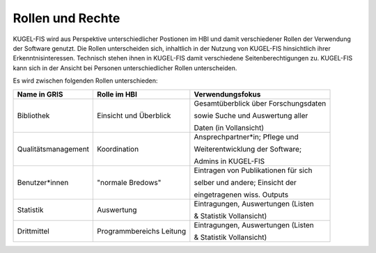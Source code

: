 ===================================================
Rollen und Rechte
===================================================
KUGEL-FIS wird aus Perspektive unterschiedlicher Postionen im HBI und damit verschiedener Rollen der Verwendung der Software genutzt. Die Rollen unterscheiden sich, inhaltlich in der Nutzung von KUGEL-FIS hinsichtlich ihrer Erkenntnisinteressen. Technisch stehen ihnen in KUGEL-FIS damit verschiedene Seitenberechtigungen zu. KUGEL-FIS kann sich in der Ansicht bei Personen unterschiedlicher Rollen unterscheiden.

Es wird zwischen folgenden Rollen unterschieden:


+-------------------------------------+---------------------------------+--------------------------------------+
| Name in GRIS                        | Rolle im HBI                    |  Verwendungsfokus                    |
+=====================================+=================================+======================================+
| Bibliothek                          | Einsicht und Überblick          | Gesamtüberblick über Forschungsdaten |
|                                     |                                 |                                      |
|                                     |                                 | sowie Suche und Auswertung aller     |
|                                     |                                 |                                      |
|                                     |                                 | Daten (in Vollansicht)               |
+-------------------------------------+---------------------------------+--------------------------------------+ 
| Qualitätsmanagement                 | Koordination                    | Ansprechpartner*in; Pflege und       |
|                                     |                                 |                                      |
|                                     |                                 | Weiterentwicklung der Software;      |
|                                     |                                 |                                      |
|                                     |                                 | Admins in KUGEL-FIS                  |
+-------------------------------------+---------------------------------+--------------------------------------+ 
| Benutzer*innen                      | "normale Bredows"               | Eintragen von Publikationen für sich |
|                                     |                                 |                                      |
|                                     |                                 | selber und andere; Einsicht der      |
|                                     |                                 |                                      |
|                                     |                                 | eingetragenen wiss. Outputs          |
+-------------------------------------+---------------------------------+--------------------------------------+ 
| Statistik                           | Auswertung                      | Eintragungen, Auswertungen (Listen   |
|                                     |                                 |                                      |
|                                     |                                 | & Statistik Vollansicht)             |
|                                     |                                 |                                      |
|                                     |                                 |                                      |
+-------------------------------------+---------------------------------+--------------------------------------+
| Drittmittel                         | Programmbereichs Leitung        | Eintragungen, Auswertungen (Listen   |
|                                     |                                 |                                      |
|                                     |                                 | & Statistik Vollansicht)             |
+-------------------------------------+---------------------------------+--------------------------------------+